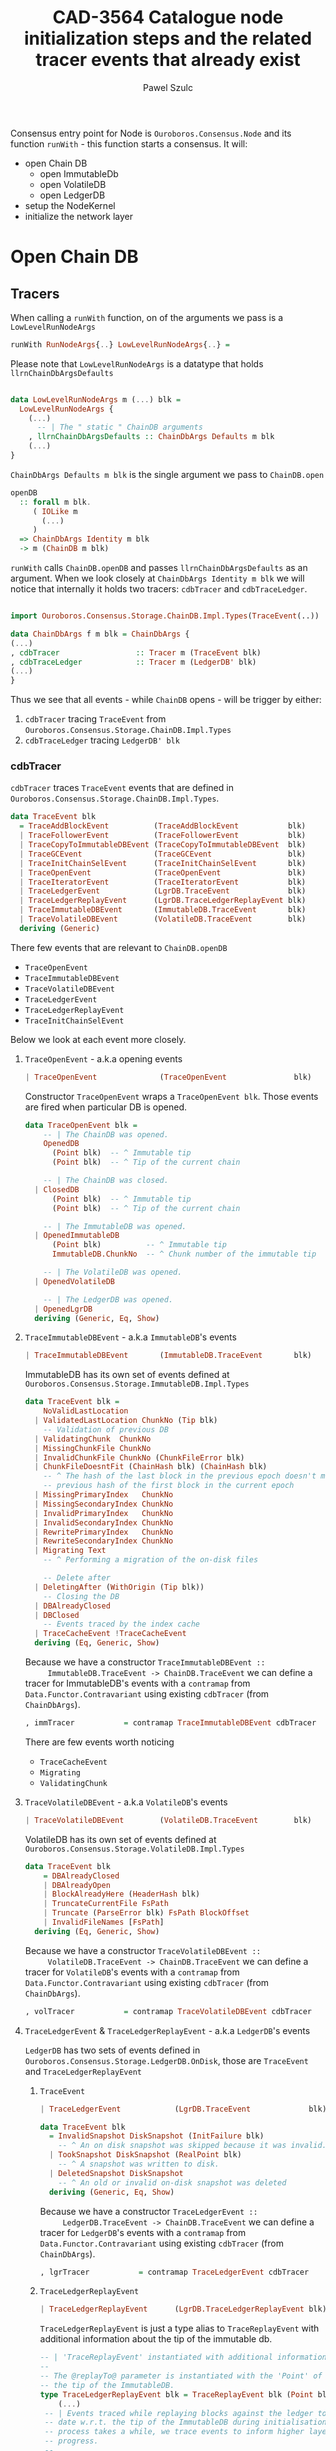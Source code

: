 #+AUTHOR: Pawel Szulc
#+TITLE: CAD-3564 Catalogue node initialization steps and the related tracer events that already exist
#+LaTeX_CLASS: article
#+LATEX_CLASS_OPTIONS: [a4paper,10pt]
#+LATEX_HEADER: \usepackage[margin=0.9in]{geometry}
#+OPTIONS: toc:nil

#+begin_export latex
  \tableofcontents \clearpage
#+end_export
Consensus entry point for Node is ~Ouroboros.Consensus.Node~ and its function
~runWith~ - this function starts a consensus. It will:
+ open Chain DB
  + open ImmutableDb
  + open VolatileDB
  + open LedgerDB
+ setup the NodeKernel
+ initialize the network layer

* Open Chain DB
** Tracers

   When calling a ~runWith~ function, on of the arguments we pass is a
   ~LowLevelRunNodeArgs~

#+BEGIN_SRC haskell
   runWith RunNodeArgs{..} LowLevelRunNodeArgs{..} =
#+END_SRC

   Please note that ~LowLevelRunNodeArgs~ is a datatype that holds
   ~llrnChainDbArgsDefaults~

#+BEGIN_SRC haskell

data LowLevelRunNodeArgs m (...) blk =
  LowLevelRunNodeArgs {
    (...)
      -- | The " static " ChainDB arguments
    , llrnChainDbArgsDefaults :: ChainDbArgs Defaults m blk
    (...)
}
#+END_SRC


   ~ChainDbArgs Defaults m blk~ is the single argument we pass to ~ChainDB.open~

   #+BEGIN_SRC haskell
openDB
  :: forall m blk.
     ( IOLike m
       (...)
     )
  => ChainDbArgs Identity m blk
  -> m (ChainDB m blk)
   #+END_SRC

   ~runWith~ calls ~ChainDB.openDB~ and passes ~llrnChainDbArgsDefaults~ as an
   argument. When we look closely at ~ChainDbArgs Identity m blk~ we will notice
   that internally it holds two tracers: ~cdbTracer~ and ~cdbTraceLedger~.

  #+BEGIN_SRC haskell

    import Ouroboros.Consensus.Storage.ChainDB.Impl.Types(TraceEvent(..))

    data ChainDbArgs f m blk = ChainDbArgs {
	(...)
	, cdbTracer                 :: Tracer m (TraceEvent blk)
	, cdbTraceLedger            :: Tracer m (LedgerDB' blk)
	(...)
    }
  #+END_SRC

  Thus we see that all events - while ~ChainDB~ opens - will be
  trigger by either:

  1. ~cdbTracer~ tracing ~TraceEvent~ from ~Ouroboros.Consensus.Storage.ChainDB.Impl.Types~
  2. ~cdbTraceLedger~ tracing ~LedgerDB' blk~

*** cdbTracer

    ~cdbTracer~ traces ~TraceEvent~ events that are defined in
    ~Ouroboros.Consensus.Storage.ChainDB.Impl.Types~.

 #+BEGIN_SRC haskell
 data TraceEvent blk
   = TraceAddBlockEvent          (TraceAddBlockEvent           blk)
   | TraceFollowerEvent          (TraceFollowerEvent           blk)
   | TraceCopyToImmutableDBEvent (TraceCopyToImmutableDBEvent  blk)
   | TraceGCEvent                (TraceGCEvent                 blk)
   | TraceInitChainSelEvent      (TraceInitChainSelEvent       blk)
   | TraceOpenEvent              (TraceOpenEvent               blk)
   | TraceIteratorEvent          (TraceIteratorEvent           blk)
   | TraceLedgerEvent            (LgrDB.TraceEvent             blk)
   | TraceLedgerReplayEvent      (LgrDB.TraceLedgerReplayEvent blk)
   | TraceImmutableDBEvent       (ImmutableDB.TraceEvent       blk)
   | TraceVolatileDBEvent        (VolatileDB.TraceEvent        blk)
   deriving (Generic)
 #+END_SRC

     There few events that are relevant to ~ChainDB.openDB~
     + ~TraceOpenEvent~
     + ~TraceImmutableDBEvent~
     + ~TraceVolatileDBEvent~
     + ~TraceLedgerEvent~
     + ~TraceLedgerReplayEvent~
     + ~TraceInitChainSelEvent~

     Below we look at each event more closely.

**** ~TraceOpenEvent~ - a.k.a opening events

#+BEGIN_SRC haskell
   | TraceOpenEvent              (TraceOpenEvent               blk)
#+END_SRC

     Constructor ~TraceOpenEvent~ wraps a ~TraceOpenEvent blk~. Those events are
     fired when particular DB is opened.

    #+BEGIN_SRC haskell
data TraceOpenEvent blk =
    -- | The ChainDB was opened.
    OpenedDB
      (Point blk)  -- ^ Immutable tip
      (Point blk)  -- ^ Tip of the current chain

    -- | The ChainDB was closed.
  | ClosedDB
      (Point blk)  -- ^ Immutable tip
      (Point blk)  -- ^ Tip of the current chain

    -- | The ImmutableDB was opened.
  | OpenedImmutableDB
      (Point blk)          -- ^ Immutable tip
      ImmutableDB.ChunkNo  -- ^ Chunk number of the immutable tip

    -- | The VolatileDB was opened.
  | OpenedVolatileDB

    -- | The LedgerDB was opened.
  | OpenedLgrDB
  deriving (Generic, Eq, Show)
    #+END_SRC

**** ~TraceImmutableDBEvent~ - a.k.a ~ImmutableDB~'s events

#+BEGIN_SRC haskell
   | TraceImmutableDBEvent       (ImmutableDB.TraceEvent       blk)
#+END_SRC

     ImmutableDB has its own set of events defined at ~Ouroboros.Consensus.Storage.ImmutableDB.Impl.Types~

     #+BEGIN_SRC haskell
 data TraceEvent blk =
     NoValidLastLocation
   | ValidatedLastLocation ChunkNo (Tip blk)
     -- Validation of previous DB
   | ValidatingChunk  ChunkNo
   | MissingChunkFile ChunkNo
   | InvalidChunkFile ChunkNo (ChunkFileError blk)
   | ChunkFileDoesntFit (ChainHash blk) (ChainHash blk)
     -- ^ The hash of the last block in the previous epoch doesn't match the
     -- previous hash of the first block in the current epoch
   | MissingPrimaryIndex   ChunkNo
   | MissingSecondaryIndex ChunkNo
   | InvalidPrimaryIndex   ChunkNo
   | InvalidSecondaryIndex ChunkNo
   | RewritePrimaryIndex   ChunkNo
   | RewriteSecondaryIndex ChunkNo
   | Migrating Text
     -- ^ Performing a migration of the on-disk files

     -- Delete after
   | DeletingAfter (WithOrigin (Tip blk))
     -- Closing the DB
   | DBAlreadyClosed
   | DBClosed
     -- Events traced by the index cache
   | TraceCacheEvent !TraceCacheEvent
   deriving (Eq, Generic, Show)
     #+END_SRC

     Because we have a constructor ~TraceImmutableDBEvent ::
     ImmutableDB.TraceEvent -> ChainDB.TraceEvent~  we can define a tracer for
     ImmutableDB's events with a ~contramap~ from ~Data.Functor.Contravariant~
     using existing ~cdbTracer~ (from ~ChainDbArgs~).

     #+BEGIN_SRC haskell
         , immTracer           = contramap TraceImmutableDBEvent cdbTracer
     #+END_SRC

     There are few events worth noticing
     + ~TraceCacheEvent~
     + ~Migrating~
     + ~ValidatingChunk~

**** ~TraceVolatileDBEvent~ - a.k.a ~VolatileDB~'s events

     #+BEGIN_SRC haskell
   | TraceVolatileDBEvent        (VolatileDB.TraceEvent        blk)
     #+END_SRC

     VolatileDB has its own set of events defined at ~Ouroboros.Consensus.Storage.VolatileDB.Impl.Types~

     #+BEGIN_SRC haskell
 data TraceEvent blk
     = DBAlreadyClosed
     | DBAlreadyOpen
     | BlockAlreadyHere (HeaderHash blk)
     | TruncateCurrentFile FsPath
     | Truncate (ParseError blk) FsPath BlockOffset
     | InvalidFileNames [FsPath]
   deriving (Eq, Generic, Show)
     #+END_SRC

     Because we have a constructor ~TraceVolatileDBEvent ::
     VolatileDB.TraceEvent -> ChainDB.TraceEvent~  we can define a tracer for
     ~VolatileDB~'s events with a ~contramap~ from ~Data.Functor.Contravariant~
     using existing ~cdbTracer~ (from ~ChainDbArgs~).

     #+BEGIN_SRC haskell
         , volTracer           = contramap TraceVolatileDBEvent cdbTracer
     #+END_SRC
**** ~TraceLedgerEvent~ & ~TraceLedgerReplayEvent~ - a.k.a ~LedgerDB~'s events


     ~LedgerDB~ has two sets of events defined in
     ~Ouroboros.Consensus.Storage.LedgerDB.OnDisk~, those are ~TraceEvent~ and
     ~TraceLedgerReplayEvent~

***** ~TraceEvent~

     #+BEGIN_SRC haskell
   | TraceLedgerEvent            (LgrDB.TraceEvent             blk)
     #+END_SRC

      #+BEGIN_SRC haskell
 data TraceEvent blk
   = InvalidSnapshot DiskSnapshot (InitFailure blk)
     -- ^ An on disk snapshot was skipped because it was invalid.
   | TookSnapshot DiskSnapshot (RealPoint blk)
     -- ^ A snapshot was written to disk.
   | DeletedSnapshot DiskSnapshot
     -- ^ An old or invalid on-disk snapshot was deleted
   deriving (Generic, Eq, Show)
      #+END_SRC

     Because we have a constructor ~TraceLedgerEvent ::
     LedgerDB.TraceEvent -> ChainDB.TraceEvent~  we can define a tracer for
     ~LedgerDB~'s events with a ~contramap~ from ~Data.Functor.Contravariant~
     using existing ~cdbTracer~ (from ~ChainDbArgs~).

     #+BEGIN_SRC haskell
     , lgrTracer           = contramap TraceLedgerEvent cdbTracer
     #+END_SRC



***** ~TraceLedgerReplayEvent~

     #+BEGIN_SRC haskell
   | TraceLedgerReplayEvent      (LgrDB.TraceLedgerReplayEvent blk)
     #+END_SRC

      ~TraceLedgerReplayEvent~ is just a type alias to ~TraceReplayEvent~ with
      additional information about the tip of the immutable db.

      #+BEGIN_SRC haskell
	-- | 'TraceReplayEvent' instantiated with additional information.
	--
	-- The @replayTo@ parameter is instantiated with the 'Point' of
	-- the tip of the ImmutableDB.
	type TraceLedgerReplayEvent blk = TraceReplayEvent blk (Point blk)
        (...)
	 -- | Events traced while replaying blocks against the ledger to bring it up to
	 -- date w.r.t. the tip of the ImmutableDB during initialisation. As this
	 -- process takes a while, we trace events to inform higher layers of our
	 -- progress.
	 --
	 -- The @replayTo@ parameter is meant to be filled in by a higher layer,
	 -- i.e., the ChainDB.
	 data TraceReplayEvent blk replayTo
	   = ReplayFromGenesis replayTo
	     -- ^ There were no LedgerDB snapshots on disk, so we're replaying all
	     -- blocks starting from Genesis against the initial ledger.
	     --
	     -- The @replayTo@ parameter corresponds to the block at the tip of the
	     -- ImmutableDB, i.e., the last block to replay.
	   | ReplayFromSnapshot DiskSnapshot (RealPoint blk) replayTo
	     -- ^ There was a LedgerDB snapshot on disk corresponding to the given tip.
	     -- We're replaying more recent blocks against it.
	     --
	     -- The @replayTo@ parameter corresponds to the block at the tip of the
	     -- ImmutableDB, i.e., the last block to replay.
	   | ReplayedBlock (RealPoint blk) [LedgerEvent blk] replayTo
	     -- ^ We replayed the given block (reference) on the genesis snapshot
	     -- during the initialisation of the LedgerDB.
	     --
	     -- The @blockInfo@ parameter corresponds replayed block and the @replayTo@
	     -- parameter corresponds to the block at the tip of the ImmutableDB, i.e.,
	     -- the last block to replay.
	   deriving (Generic, Eq, Show, Functor, Foldable, Traversable)
      #+END_SRC

     Because we have a constructor ~TraceLedgerReplayEvent ::
     LedgerDB.TraceLedgerReplayEvent -> ChainDB.TraceEvent~  we can define a tracer for
     ~LedgerDB~'s events with a ~contramap~ from ~Data.Functor.Contravariant~
     using existing ~cdbTracer~ (from ~ChainDbArgs~).

     After we have ~Tracer m (TraceLedgerReplayEvent blk)~ we decorate it with
     ~ImmutableDB~'s tip again using a ~contramap~.

#+BEGIN_SRC haskell
    let lgrReplayTracer =
          LgrDB.decorateReplayTracer
            immutableDbTipPoint
            (contramap TraceLedgerReplayEvent tracer) -- tracer is the cdbTracer
#+END_SRC

     This nice little trick allows us to create a ~Tracer m (TraceReplayEvent
     blk ())~, thus firing events (like ~ReplayedBlock (RealPoint blk)
     [LedgerEvent blk] replayTo~) where ~replayTo~ will be ~()~ but thanks to
     magic of ~ContravariantFunctor~ it will be mapped to provided tip.

**** ~TraceInitChainSelEvent~ - a.k.a init chain selection's events

     #+BEGIN_SRC haskell
   | TraceInitChainSelEvent      (TraceInitChainSelEvent       blk)
     #+END_SRC

     Constructor ~TraceInitChainSelEvent~ wraps a ~TraceInitChainSelEvent blk~.
     Those events are fired when we initialize chain selection.

#+BEGIN_SRC haskell
data TraceInitChainSelEvent blk
  = InitChainSelValidation (TraceValidationEvent blk)
    -- ^ An event traced during validation performed while performing initial
    -- chain selection.
  deriving (Generic)
#+END_SRC

     Tracer used to fire those events is built with a ~ContravariantFunctor~ so
     that events that are fired are of type ~TraceValidationEvent~

     #+BEGIN_SRC haskell
trace = traceWith
  (contramap (TraceInitChainSelEvent . InitChainSelValidation) tracer)

data TraceValidationEvent blk =
    -- | A point was found to be invalid.
    InvalidBlock
      (ExtValidationError blk)
      (RealPoint blk)

    -- | A candidate chain was invalid.
  | InvalidCandidate
      (AnchoredFragment (Header blk))

    -- | A candidate chain was valid.
  | ValidCandidate (AnchoredFragment (Header blk))

    -- | Candidate contains headers from the future which do no exceed the
    -- clock skew.
  | CandidateContainsFutureBlocks
      (AnchoredFragment (Header blk))
      -- ^ Candidate chain containing headers from the future
      [Header blk]
      -- ^ Headers from the future, not exceeding clock skew

    -- | Candidate contains headers from the future which exceed the
    -- clock skew, making them invalid.
  | CandidateContainsFutureBlocksExceedingClockSkew
      (AnchoredFragment (Header blk))
      -- ^ Candidate chain containing headers from the future
      [Header blk]
      -- ^ Headers from the future, exceeding clock skew
  deriving (Generic)

     #+END_SRC



*** cdbTraceLedger

    The ~cdbTraceLedger~ is used only once in the module
    ~Ouroboros.Consensus.Storage.ChainDB.Impl.ChainSel~ in the function
    ~chainSelectionForBlock~.

#+BEGIN_SRC haskell
chainSelectionForBlock
  :: forall m blk.
     ( IOLike m
     , HasHeader blk
     , LedgerSupportsProtocol blk
     , InspectLedger blk
     , HasHardForkHistory blk
     , HasCallStack
     )
  => ChainDbEnv m blk
  -> BlockCache blk
  -> Header blk
  -> m (Point blk)
chainSelectionForBlock cdb@CDB{..} blockCache hdr = do
  (...)
  where
    switchTo
      :: HasCallStack
      => ValidatedChainDiff (Header blk) (LedgerDB' blk)
      -> (    [LedgerEvent blk]
           -> NewTipInfo blk
           -> AnchoredFragment (Header blk)
           -> AnchoredFragment (Header blk)
           -> TraceAddBlockEvent blk
         )
      -> m (Point blk)
    switchTo (ValidatedChainDiff chainDiff newLedger) mkTraceEvent = do
        (...)
        traceWith cdbTraceLedger newLedger
#+END_SRC

** Open Chain DB execution
   Chain DB openDB executes in the following way:
   + open a ImmutableDB
   + fire a ~TraceOpenEvent $ OpenedImmutableDB immutableDbTipPoint immutableDbTipChunk~
   + open a VolatileDB
   + fire a ~TraceOpenEvent OpenedVolatileDb~
   + open a LgrDB
   + fire a ~TraceOpenEvent OpenedLgrDB~
   + initialize chain selection
   + fire a ~TraceOpenEvent $ OpenedDB~

*** open ImmutableDB

    When ImmutableDB opens it will:
    + create a directory in the file system if one does not exist
    + perform migration of old files
    + perform validation as per the ~ValidationPolicy~, this returns most recent
      chunk
    + create ~cachedIndex~ for the most recent chunk
    + open state for the most recent chunk

    While executing, ~ImmutableDB~ will use events described in [[*~TraceImmutableDBEvent~ - a.k.a ~ImmutableDB~'s
     events][~TraceImmutableDBEvent~ - a.k.a ~ImmutableDB~'s events]]

    Below more details about each execution step:

**** create a directory

     There are *no* events created.
**** perform migration of old files

     It will first migrate any old files. If migration happens it will fire a
     ~Migrating~ event.

     #+BEGIN_SRC haskell
      traceWith tracer $ Migrating ".epoch files to .chunk files"
     #+END_SRC

**** perform validation

     It will lookup the latest chunk or create one. Depending on the
     ~ValidationPolicy~ it will either validate the that latest chunk or all
     chunks.

     For each chunk it validates it will:
     + fire ~ValidatingChunk~
     + if there are problems with the chunk it may fire ~MissingChunkFile~,
       ~InvalidSecondaryIndex~, ~MissingSecondaryIndex~, ~InvalidChunkFile~,
       ~InvalidPrimaryIndex~, ~MissingPrimaryIndex~ or ~RewritePrimaryIndex~

**** create cachedIndex for most recent chunk

     Spawns a background thread to expire past chunks from the cache that
     haven't been used for a while.
     Will create ~TraceCacheEvent~ events when chunks expire using
     ~cacheTracer~ that is created from ~immTracer~:

     #+BEGIN_SRC haskell
    cacheTracer = contramap TraceCacheEvent tracer
     #+END_SRC

**** open state for the most recent chunk

     There are *no* events created.

*** open VolatileDB

    When VolatileDB opens it will:
    + create a directory in the file system if one does not exist
    + open state

    While executing, ~VolatileDB~ will use events described in [[*~TraceVolatileDBEvent~ - a.k.a ~VolatileDB~'s events][~TraceVolatileDBEvent~ - a.k.a ~VolatileDB~'s events]]

    Below more details about each execution step:

**** create a directory

     There are *no* events created.

**** open state

     While opening the DB files it may fire events regarding errors like:

     + invalid file names (~traceWith tracer $ InvalidFileNames invalid~)
     + validating files (~traceWith tracer $ Truncate e file offset~)

     No other events are created

*** open LgrDB

    When LgrDB opens it will:
    + create a directory in the file system if one does not exist
    + initialize ~LgrDB~ from disk
    + prune ~LgrDB~

    While executing, ~LgrDB~ will use events described in  [[*~TraceLedgerEvent~ &
    ~TraceLedgerReplayEvent~ - a.k.a ~LedgerDB~'s events][~TraceLedgerEvent~ &
    ~TraceLedgerReplayEvent~ - a.k.a ~LedgerDB~'s events]]

    Below more details about each execution step:

**** create a directory

     There are *no* events created.

**** initialize ~LgrDB~ from disk

     First it needs to select a starting ledger state with which it will
     initialize ~LgrDB~. In order to do that, list of all available snapshots is
     retrieved from the disk. Two things may happen:

     + there are no valid snapshots available
     + there is at least one valid snapshot available

***** there are no valid snapshots available

      If there are no valid snapshots available, it will:
      + fire an event ~ReplayFromGenesis~
      + create a ~LedgerDB~ anchored at Genesis
      + start initialization with that ~LedgerDB~

***** there is at least one valid snapshot available

      If there is at least one valid snapshot available, it will:

      + fire an event ~ReplayFromSnapshot~
      + create a ~LedgerDB~ anchored at that snapshot
      + start initialization with that ~LedgerDB~

     Initialization builds a ~LedgerDB~ by folding over blocks returned by the
     ~ImmutableDB~, starting from the block corresponding to the anchor of the
     initial ~LedgerDB~ going up to the tip of the ~ImmutableDB~.
     Each block is then validated, applied to existing ledger state, and extend
     the current ~LedgerDB~ with a new state.
     This process is called a replay.

     For each block that we replay a ~ReplayedBlock~ is fired

*** initialize chain selection


    Perform the initial chain selection based on the tip of the ImmutableDB and
    the contents of the VolatileDB.
    While executing, it will fire events described in [[*~TraceInitChainSelEvent~ - a.k.a init chain selection's events][~TraceInitChainSelEvent~ - a.k.a init chain selection's events]]

    List of candidates is created based on blocks that live in the
    ~VolatileDB~. If that is list empty, meaning that there are no candidates
    available, an empty chain fragment (anchored at the ~ImmutableDB~ tip) is
    returned. Otherwise a chain selection is initialized.

    The chain selection algorithm will gather all chain candidates, sort them
    (in order from best to worst) and then it will validated the first
    candidate that is on the list. If candidate happens invalid it will move to
    the next one, otherwise it will return it.
    While the validation happens few (more then one during single validation)
    events might be fired:
    + ~ValidCandidate~ if the validation was successful
    + ~InvalidBlock~
    + ~CandidateContainsFutureBlocks~ - Candidate contains headers from the
      future which do no exceed the clock skew.
    + ~CandidateContainsFutureBlocksExceedingClockSkew~ - Candidate contains
      headers from the future which exceed the clock skew, making them invalid.
